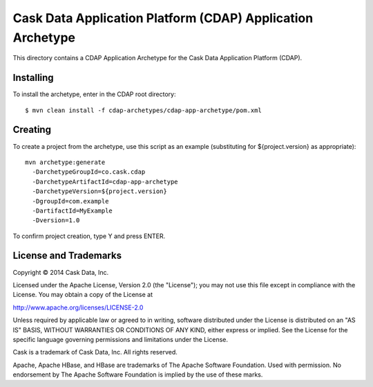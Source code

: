 ===========================================================
Cask Data Application Platform (CDAP) Application Archetype
===========================================================

This directory contains a CDAP Application Archetype for the Cask Data Application Platform (CDAP).


Installing
==========

To install the archetype, enter in the CDAP root directory::

  $ mvn clean install -f cdap-archetypes/cdap-app-archetype/pom.xml


Creating
========

To create a project from the archetype, use this script as an example
(substituting for ${project.version} as appropriate)::

  mvn archetype:generate 					
    -DarchetypeGroupId=co.cask.cdap 			
    -DarchetypeArtifactId=cdap-app-archetype 	
    -DarchetypeVersion=${project.version}
    -DgroupId=com.example
    -DartifactId=MyExample
    -Dversion=1.0						

To confirm project creation, type Y and press ENTER.


License and Trademarks
======================

Copyright © 2014 Cask Data, Inc.

Licensed under the Apache License, Version 2.0 (the "License"); you may not use this file except
in compliance with the License. You may obtain a copy of the License at

http://www.apache.org/licenses/LICENSE-2.0

Unless required by applicable law or agreed to in writing, software distributed under the 
License is distributed on an "AS IS" BASIS, WITHOUT WARRANTIES OR CONDITIONS OF ANY KIND, 
either express or implied. See the License for the specific language governing permissions 
and limitations under the License.

Cask is a trademark of Cask Data, Inc. All rights reserved.

Apache, Apache HBase, and HBase are trademarks of The Apache Software Foundation. Used with
permission. No endorsement by The Apache Software Foundation is implied by the use of these marks.
